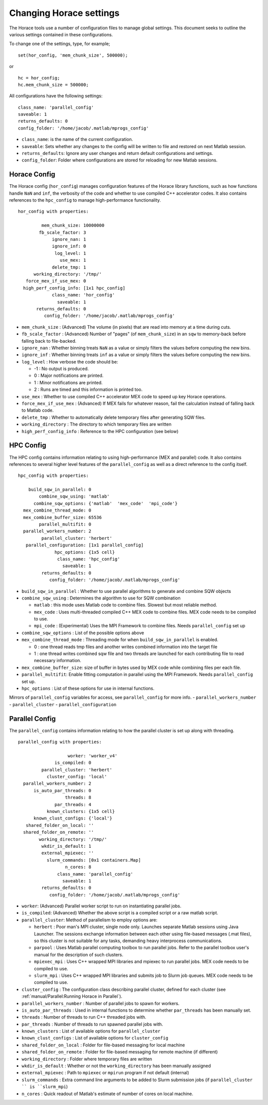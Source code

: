 ########################
Changing Horace settings
########################

The Horace tools use a number of configuration files to manage global
settings. This document seeks to outline the various settings contained in these
configurations.

To change one of the settings, type, for example;

::

   set(hor_config, 'mem_chunk_size', 500000);

or

::

   hc = hor_config;
   hc.mem_chunk_size = 500000;


All configurations have the following settings:

::

   class_name: 'parallel_config'
   saveable: 1
   returns_defaults: 0
   config_folder: '/home/jacob/.matlab/mprogs_config'

- ``class_name``: is the name of the current configuration.
- ``saveable``: Sets whether any changes to the config will be written to file
  and restored on next Matlab session.
- ``returns_defaults``: Ignore any user changes and return default
  configurations and settings.
- ``config_folder``: Folder where configurations are stored for reloading for
  new Matlab sessions.

Horace Config
=============

The Horace config (``hor_config``) manages configuration features of the Horace
library functions, such as how functions handle ``NaN`` and ``inf``, the
verbosity of the code and whether to use compiled C++ accelerator codes. It also
contains references to the ``hpc_config`` to manage high-performance
functionality.

::

    hor_config with properties:

             mem_chunk_size: 10000000
            fb_scale_factor: 3
                 ignore_nan: 1
                 ignore_inf: 0
                  log_level: 1
                    use_mex: 1
                 delete_tmp: 1
          working_directory: '/tmp/'
       force_mex_if_use_mex: 0
      high_perf_config_info: [1x1 hpc_config]
                 class_name: 'hor_config'
                   saveable: 1
           returns_defaults: 0
              config_folder: '/home/jacob/.matlab/mprogs_config'


- ``mem_chunk_size`` : (Advanced) The volume (in pixels) that are read into
  memory at a time during cuts.
- ``fb_scale_factor`` : (Advanced) Number of "pages" (of ``mem_chunk_size``) in
  an ``sqw`` to memory-back before falling back to file-backed.
- ``ignore_nan`` : Whether binning treats ``NaN`` as a value or simply filters
  the values before computing the new bins.
- ``ignore_inf`` : Whether binning treats ``inf`` as a value or simply filters
  the values before computing the new bins.
- ``log_level`` : How verbose the code should be:

  - -1 : No output is produced.

  - 0 : Major notifications are printed.

  - 1 : Minor notifications are printed.

  - 2 : Runs are timed and this information is printed too.

- ``use_mex`` : Whether to use compiled C++ accelerator MEX code to speed up key
  Horace operations.
- ``force_mex_if_use_mex`` : (Advanced) If MEX fails for whatever reason, fail
  the calculation instead of falling back to Matlab code.
- ``delete_tmp`` : Whether to automatically delete temporary files after
  generating SQW files.
- ``working_directory`` : The directory to which temporary files are written
- ``high_perf_config_info`` : Reference to the HPC configuration (see below)


HPC Config
==========

The HPC config contains information relating to using high-performance (MEX and
parallel) code. It also contains references to several higher level features of
the ``parallel_config`` as well as a direct reference to the config itself.

::

    hpc_config with properties:

        build_sqw_in_parallel: 0
            combine_sqw_using: 'matlab'
          combine_sqw_options: {'matlab'  'mex_code'  'mpi_code'}
      mex_combine_thread_mode: 0
      mex_combine_buffer_size: 65536
            parallel_multifit: 0
      parallel_workers_number: 2
             parallel_cluster: 'herbert'
       parallel_configuration: [1x1 parallel_config]
                  hpc_options: {1x5 cell}
                   class_name: 'hpc_config'
                     saveable: 1
             returns_defaults: 0
                config_folder: '/home/jacob/.matlab/mprogs_config'



- ``build_sqw_in_parallel`` : Whether to use parallel algorithms to generate and
  combine SQW objects
- ``combine_sqw_using`` : Determines the algorithm to use for SQW combination

  - ``matlab`` : this mode uses Matlab code to combine files. Slowest but most
    reliable method.

  - ``mex_code`` : Uses multi-threaded compiled C++ MEX code to combine
    files. MEX code needs to be compiled to use.

  - ``mpi_code`` : (Experimental) Uses the MPI Framework to combine files. Needs
    ``parallel_config`` set up

- ``combine_sqw_options`` : List of the possible options above
- ``mex_combine_thread_mode`` : Threading mode for when
  ``build_sqw_in_parallel`` is enabled.

  - 0 : one thread reads tmp files and another writes combined information into
    the target file

  - 1 : one thread writes combined sqw file and two threads are launched for
    each contributing file to read necessary information.

- ``mex_combine_buffer_size``: size of buffer in bytes used by MEX code while
  combining files per each file.
- ``parallel_multifit``: Enable fitting computation in parallel using the MPI
  Framework. Needs ``parallel_config`` set up.
- ``hpc_options`` : List of these options for use in internal functions.

Mirrors of ``parallel_config`` variables for access, see ``parallel_config`` for
more info.
- ``parallel_workers_number``
- ``parallel_cluster``
- ``parallel_configuration``


Parallel Config
===============

The ``parallel_config`` contains information relating to how the parallel
cluster is set up along with threading.

::

    parallel_config with properties:

                       worker: 'worker_v4'
                  is_compiled: 0
             parallel_cluster: 'herbert'
               cluster_config: 'local'
      parallel_workers_number: 2
          is_auto_par_threads: 0
                      threads: 8
                  par_threads: 4
               known_clusters: {1x5 cell}
          known_clust_configs: {'local'}
       shared_folder_on_local: ''
      shared_folder_on_remote: ''
            working_directory: '/tmp/'
             wkdir_is_default: 1
             external_mpiexec: ''
               slurm_commands: [0x1 containers.Map]
                      n_cores: 8
                   class_name: 'parallel_config'
                     saveable: 1
             returns_defaults: 0
                config_folder: '/home/jacob/.matlab/mprogs_config'

- ``worker``: (Advanced) Parallel worker script to run on instantiating parallel
  jobs.
- ``is_compiled``: (Advanced) Whether the above script is a compiled script or a
  raw matlab script.
- ``parallel_cluster``: Method of parallelism to employ options are:

  - ``herbert`` : Poor man's MPI cluster, single node only. Launches separate
    Matlab sessions using Java Launcher.  The sessions exchange information
    between each other using file-based messages (.mat files), so this cluster
    is not suitable for any tasks, demanding heavy interprocess communications.

  - ``parpool`` : Uses Matlab parallel computing toolbox to run parallel jobs.
    Refer to the parallel toolbox user's manual for the description of such
    clusters.

  - ``mpiexec_mpi`` : Uses C++ wrapped MPI libraries and mpiexec to run parallel
    jobs. MEX code needs to be compiled to use.

  - ``slurm_mpi`` : Uses C++ wrapped MPI libraries and submits job to Slurm job
    queues. MEX code needs to be compiled to use.

- ``cluster_config`` : The configuration class describing parallel cluster,
  defined for each cluster (see :ref:`manual/Parallel:Running Horace in
  Parallel`).
- ``parallel_workers_number`` : Number of parallel jobs to spawn for workers.
- ``is_auto_par_threads`` : Used in internal functions to determine whether
  ``par_threads`` has been manually set.
- ``threads`` : Number of threads to run C++ threaded jobs with.
- ``par_threads`` : Number of threads to run spawned parallel jobs with.
- ``known_clusters`` : List of available options for ``parallel_cluster``
- ``known_clust_configs`` : List of available options for ``cluster_config``
- ``shared_folder_on_local`` : Folder for file-based messaging for local machine
- ``shared_folder_on_remote`` : Folder for file-based messaging for remote
  machine (if different)
- ``working_directory`` : Folder where temporary files are written
- ``wkdir_is_default`` : Whether or not the ``working_directory`` has been
  manually assigned
- ``external_mpiexec`` : Path to ``mpiexec`` or ``mpirun`` program if not
  default (internal)
- ``slurm_commands`` : Extra command line arguments to be added to Slurm
  submission jobs (if ``parallel_cluster `` is ``slurm_mpi``)
- ``n_cores`` : Quick readout of Matlab's estimate of number of cores on local
  machine.
